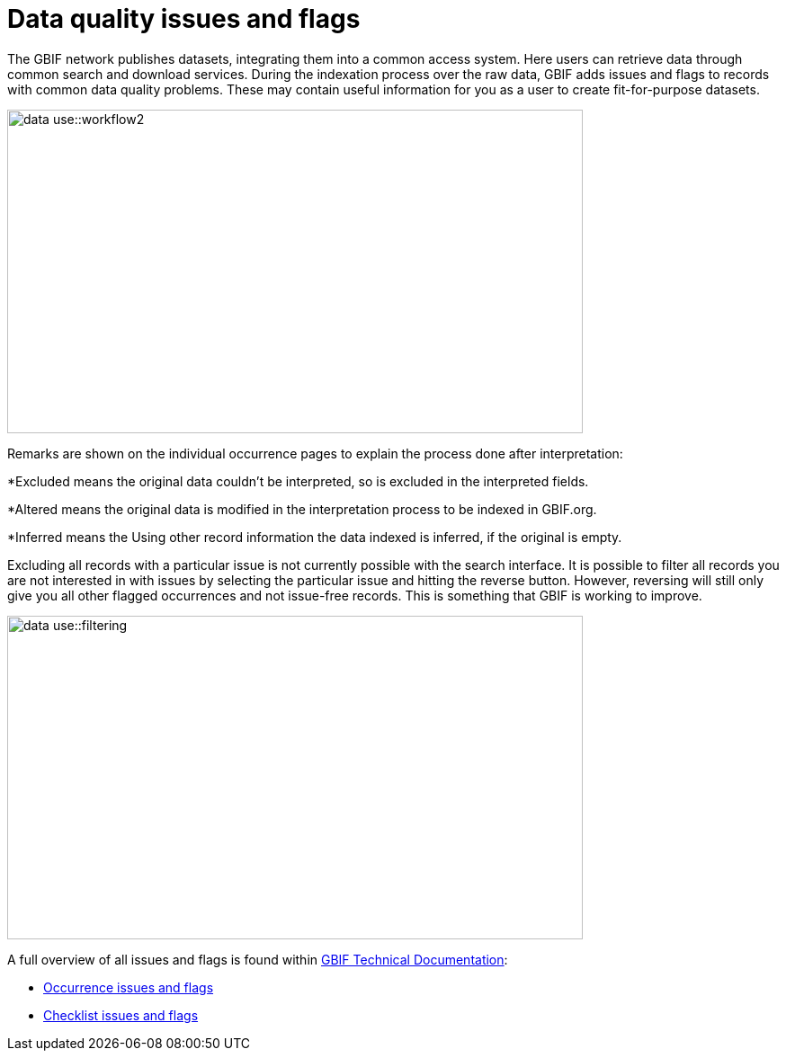 = Data quality issues and flags

The GBIF network publishes datasets, integrating them into a common access system. 
Here users can retrieve data through common search and download services. 
During the indexation process over the raw data, GBIF adds issues and flags to records with common data quality problems. 
These may contain useful information for you as a user to create fit-for-purpose datasets.  

image::data-use::workflow2.png[align=center,width=640,height=360]

Remarks are shown on the individual occurrence pages to explain the process done after interpretation:

*Excluded means the original data couldn’t be interpreted, so is excluded in the interpreted fields.

*Altered means the original data is modified in the interpretation process to be indexed in GBIF.org.

*Inferred means the Using other record information the data indexed is inferred, if the original is empty.

Excluding all records with a particular issue is not currently possible with the search interface. 
It is possible to filter all records you are not interested in with issues by selecting the particular issue and hitting the reverse button. 
However, reversing will still only give you all other flagged occurrences and not issue-free records. 
This is something that GBIF is working to improve.

image::data-use::filtering.png[align=center,width=640,height=360]

A full overview of all issues and flags is found within https://techdocs.gbif.org/[GBIF Technical Documentation^]:

* https://techdocs.gbif.org/en/data-use/occurrence-issues-and-flags[Occurrence issues and flags^]
* https://techdocs.gbif.org/en/data-use/checklist-issues-and-flags[Checklist issues and flags^]
